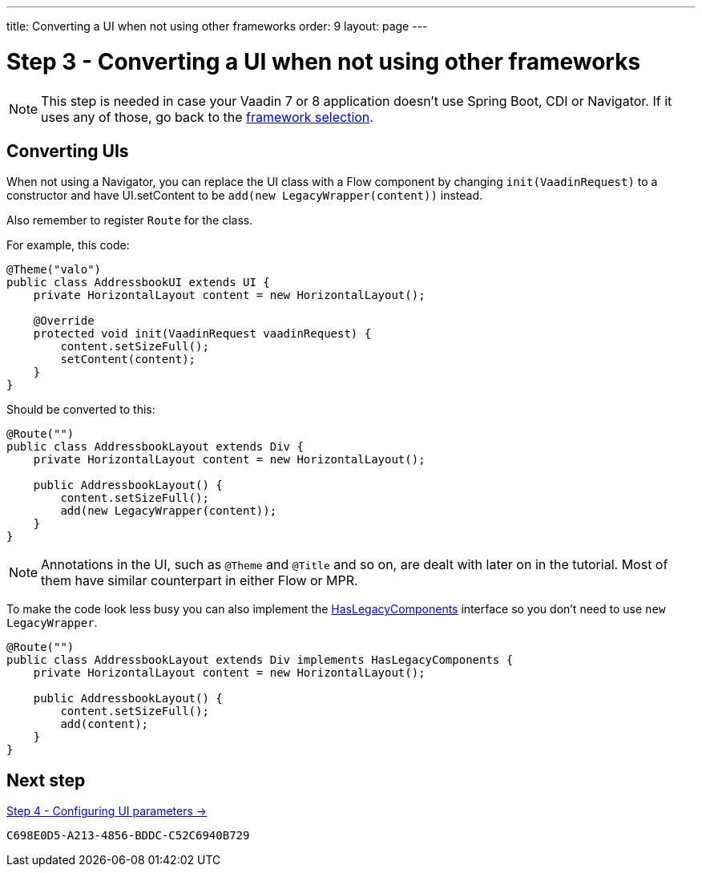 ---
title: Converting a UI when not using other frameworks
order: 9
layout: page
---

[[conversion]]
= Step 3 - Converting a UI when not using other frameworks

[NOTE]
This step is needed in case your Vaadin 7 or 8 application doesn't use Spring Boot, CDI or Navigator. If it uses any of those, go back to the <<3-legacy-uis#,framework selection>>.

== Converting UIs

When not using a Navigator, you can replace the UI class with a Flow component by changing `init(VaadinRequest)` to a constructor and have UI.setContent to be `add(new LegacyWrapper(content))` instead.

Also remember to register `Route` for the class.

For example, this code:

[source,java]
----
@Theme("valo")
public class AddressbookUI extends UI {
    private HorizontalLayout content = new HorizontalLayout();

    @Override
    protected void init(VaadinRequest vaadinRequest) {
        content.setSizeFull();
        setContent(content);
    }
}
----

Should be converted to this:

[source,java]
----
@Route("")
public class AddressbookLayout extends Div {
    private HorizontalLayout content = new HorizontalLayout();

    public AddressbookLayout() {
        content.setSizeFull();
        add(new LegacyWrapper(content));
    }
}
----

[NOTE]
Annotations in the UI, such as `@Theme` and `@Title` and so on, are dealt with later on in the tutorial. Most of them have similar counterpart in either Flow or MPR.

To make the code look less busy you can also implement the <<../configuration/adding-legacy-components#hasLegacyComponents,HasLegacyComponents>> interface so you don't need to use `new LegacyWrapper`.

[source,java]
----
@Route("")
public class AddressbookLayout extends Div implements HasLegacyComponents {
    private HorizontalLayout content = new HorizontalLayout();

    public AddressbookLayout() {
        content.setSizeFull();
        add(content);
    }
}
----

== Next step

<<4-ui-parameters#,Step 4 - Configuring UI parameters -> >>


[discussion-id]`C698E0D5-A213-4856-BDDC-C52C6940B729`
